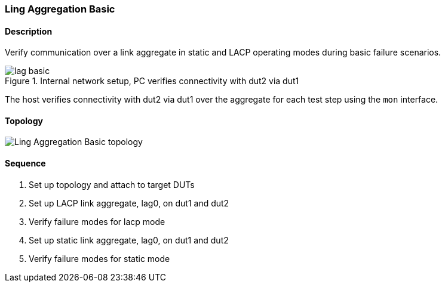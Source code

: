 ifdef::topdoc[:imagesdir: {topdoc}../../test/case/ietf_interfaces/lag_basic]

=== Ling Aggregation Basic
==== Description
Verify communication over a link aggregate in static and LACP operating
modes during basic failure scenarios.

.Internal network setup, PC verifies connectivity with dut2 via dut1
image::lag-basic.svg[align=center, scaledwidth=75%]

The host verifies connectivity with dut2 via dut1 over the aggregate for
each test step using the `mon` interface.

==== Topology
image::topology.svg[Ling Aggregation Basic topology, align=center, scaledwidth=75%]

==== Sequence
. Set up topology and attach to target DUTs
. Set up LACP link aggregate, lag0, on dut1 and dut2
. Verify failure modes for lacp mode
. Set up static link aggregate, lag0, on dut1 and dut2
. Verify failure modes for static mode


